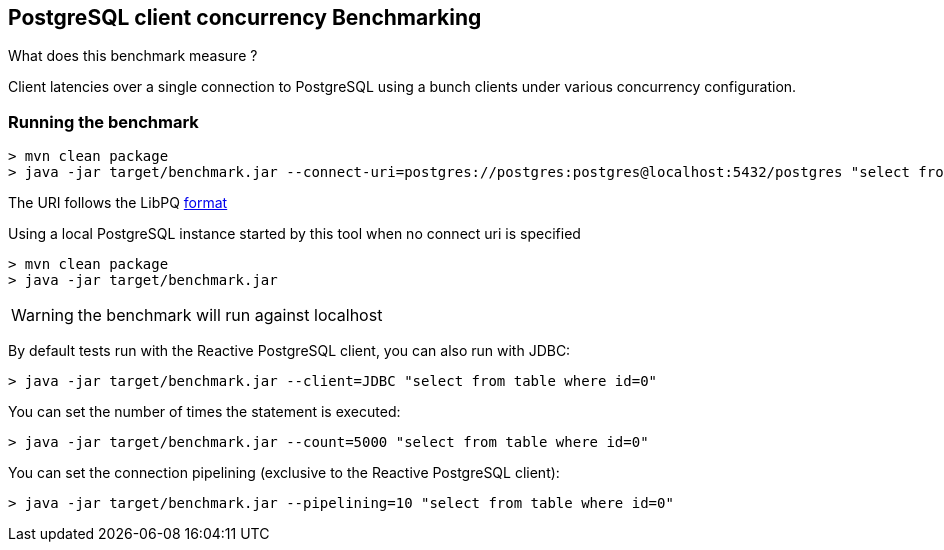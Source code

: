 == PostgreSQL client concurrency Benchmarking

What does this benchmark measure ?

Client latencies over a single connection to PostgreSQL using a bunch
clients under various concurrency configuration.

=== Running the benchmark

```
> mvn clean package
> java -jar target/benchmark.jar --connect-uri=postgres://postgres:postgres@localhost:5432/postgres "select from table where id=0"
```

The URI follows the LibPQ https://www.postgresql.org/docs/9.3/libpq-connect.html#LIBPQ-CONNSTRING[format]

Using a local PostgreSQL instance started by this tool when no connect uri is specified

```
> mvn clean package
> java -jar target/benchmark.jar
```

WARNING: the benchmark will run against localhost

By default tests run with the Reactive PostgreSQL client, you can also run with JDBC:

```
> java -jar target/benchmark.jar --client=JDBC "select from table where id=0"
```

You can set the number of times the statement is executed:

```
> java -jar target/benchmark.jar --count=5000 "select from table where id=0"
```

You can set the connection pipelining (exclusive to the Reactive PostgreSQL client):

```
> java -jar target/benchmark.jar --pipelining=10 "select from table where id=0"
```

